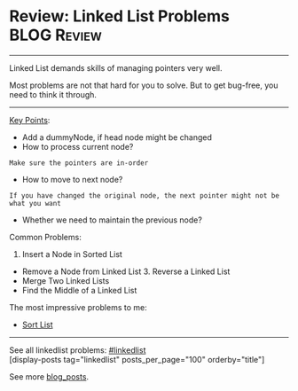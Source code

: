 * Review: Linked List Problems                                  :BLOG:Review:
#+STARTUP: showeverything
#+OPTIONS: toc:nil \n:t ^:nil creator:nil d:nil
:PROPERTIES:
:type: linkedlist, review
:END:
---------------------------------------------------------------------
Linked List demands skills of managing pointers very well.

Most problems are not that hard for you to solve. But to get bug-free, you need to think it through.
---------------------------------------------------------------------
#+BEGIN_HTML
<a href="https://github.com/dennyzhang/code.dennyzhang.com/tree/master/review/review-linkedlist"><img align="right" width="200" height="183" src="https://www.dennyzhang.com/wp-content/uploads/denny/watermark/github.png" /></a>
#+END_HTML

[[color:#c7254e][Key Points]]:
- Add a dummyNode, if head node might be changed
- How to process current node?
#+BEGIN_EXAMPLE
Make sure the pointers are in-order
#+END_EXAMPLE
- How to move to next node? 
#+BEGIN_EXAMPLE
If you have changed the original node, the next pointer might not be what you want
#+END_EXAMPLE
- Whether we need to maintain the previous node?

Common Problems:

1. Insert a Node in Sorted List
- Remove a Node from Linked List 3. Reverse a Linked List
- Merge Two Linked Lists
- Find the Middle of a Linked List

The most impressive problems to me:
- [[https://code.dennyzhang.com/sort-list/][Sort List]]

---------------------------------------------------------------------
See all linkedlist problems: [[https://code.dennyzhang.com/tag/linkedlist/][#linkedlist]]
[display-posts tag="linkedlist" posts_per_page="100" orderby="title"]

See more [[https://code.dennyzhang.com/?s=blog+posts][blog_posts]].

#+BEGIN_HTML
<div style="overflow: hidden;">
<div style="float: left; padding: 5px"> <a href="https://www.linkedin.com/in/dennyzhang001"><img src="https://www.dennyzhang.com/wp-content/uploads/sns/linkedin.png" alt="linkedin" /></a></div>
<div style="float: left; padding: 5px"><a href="https://github.com/DennyZhang"><img src="https://www.dennyzhang.com/wp-content/uploads/sns/github.png" alt="github" /></a></div>
<div style="float: left; padding: 5px"><a href="https://www.dennyzhang.com/slack" target="_blank" rel="nofollow"><img src="https://www.dennyzhang.com/wp-content/uploads/sns/slack.png" alt="slack"/></a></div>
</div>
#+END_HTML
